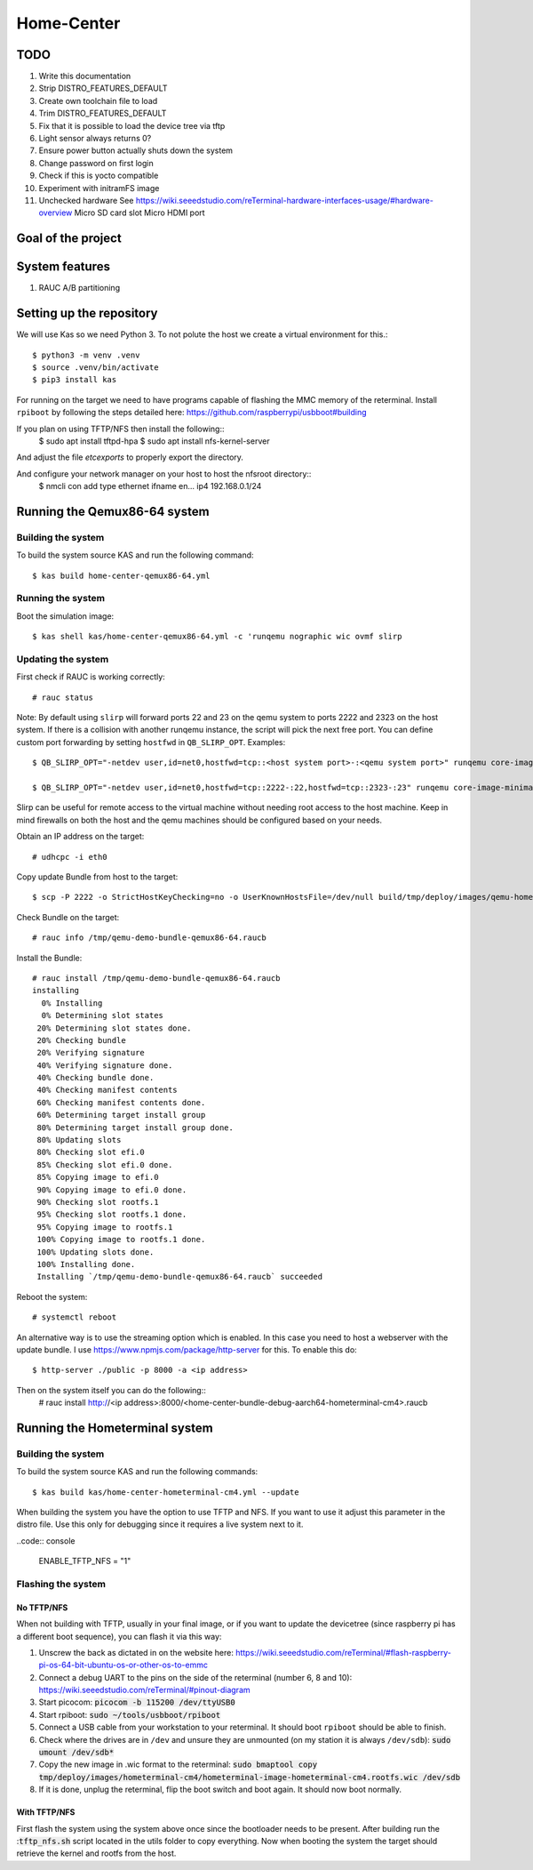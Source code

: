 Home-Center
-----------

TODO
====

#. Write this documentation
#. Strip DISTRO_FEATURES_DEFAULT
#. Create own toolchain file to load
#. Trim DISTRO_FEATURES_DEFAULT
#. Fix that it is possible to load the device tree via tftp
#. Light sensor always returns 0?
#. Ensure power button actually shuts down the system
#. Change password on first login
#. Check if this is yocto compatible
#. Experiment with initramFS image
#. Unchecked hardware See https://wiki.seeedstudio.com/reTerminal-hardware-interfaces-usage/#hardware-overview
   Micro SD card slot
   Micro HDMI port

Goal of the project
===================

System features
================
#. RAUC A/B partitioning

Setting up the repository
=========================

We will use Kas so we need Python 3. To not polute the host we create a virtual environment for this.::

    $ python3 -m venv .venv
    $ source .venv/bin/activate
    $ pip3 install kas

For running on the target we need to have programs capable of flashing the MMC memory of the reterminal.
Install ``rpiboot`` by following the steps detailed here: https://github.com/raspberrypi/usbboot#building

If you plan on using TFTP/NFS then install the following::
    $ sudo apt install tftpd-hpa
    $ sudo apt install nfs-kernel-server

And adjust the file `\etc\exports` to properly export the directory.

And configure your network manager on your host to host the nfsroot directory::
    $ nmcli con add type ethernet ifname en... ip4 192.168.0.1/24

Running the Qemux86-64 system
=============================

Building the system
~~~~~~~~~~~~~~~~~~~
To build the system source KAS and run the following command::

    $ kas build home-center-qemux86-64.yml

Running the system
~~~~~~~~~~~~~~~~~~
Boot the simulation image::

    $ kas shell kas/home-center-qemux86-64.yml -c 'runqemu nographic wic ovmf slirp

Updating the system
~~~~~~~~~~~~~~~~~~~
First check if RAUC is working correctly::

    # rauc status

Note:
By default using ``slirp`` will forward ports 22 and 23 on the qemu system to ports 2222 and 2323 on the host system.
If there is a collision with another runqemu instance, the script will pick the next free port.
You can define custom port forwarding by setting ``hostfwd`` in ``QB_SLIRP_OPT``. Examples::

    $ QB_SLIRP_OPT="-netdev user,id=net0,hostfwd=tcp::<host system port>-:<qemu system port>" runqemu core-image-minimal wic nographic ovmf slirp

    $ QB_SLIRP_OPT="-netdev user,id=net0,hostfwd=tcp::2222-:22,hostfwd=tcp::2323-:23" runqemu core-image-minimal wic nographic ovmf slirp

Slirp can be useful for remote access to the virtual machine without needing root access to the host machine.
Keep in mind firewalls on both the host and the qemu machines should be configured based on your needs.

Obtain an IP address on the target::

    # udhcpc -i eth0


Copy update Bundle from host to the target::

    $ scp -P 2222 -o StrictHostKeyChecking=no -o UserKnownHostsFile=/dev/null build/tmp/deploy/images/qemu-homely-x86-64/home-center-bundle-qemu-qemu-homely-x86-64.raucb  root@localhost:/tmp

Check Bundle on the target::

    # rauc info /tmp/qemu-demo-bundle-qemux86-64.raucb

Install the Bundle::

    # rauc install /tmp/qemu-demo-bundle-qemux86-64.raucb
    installing
      0% Installing
      0% Determining slot states
     20% Determining slot states done.
     20% Checking bundle
     20% Verifying signature
     40% Verifying signature done.
     40% Checking bundle done.
     40% Checking manifest contents
     60% Checking manifest contents done.
     60% Determining target install group
     80% Determining target install group done.
     80% Updating slots
     80% Checking slot efi.0
     85% Checking slot efi.0 done.
     85% Copying image to efi.0
     90% Copying image to efi.0 done.
     90% Checking slot rootfs.1
     95% Checking slot rootfs.1 done.
     95% Copying image to rootfs.1
     100% Copying image to rootfs.1 done.
     100% Updating slots done.
     100% Installing done.
     Installing `/tmp/qemu-demo-bundle-qemux86-64.raucb` succeeded

Reboot the system::

    # systemctl reboot

An alternative way is to use the streaming option which is enabled. In this case you need to host a webserver with the update bundle.
I use https://www.npmjs.com/package/http-server for this. To enable this do::
    $ http-server ./public -p 8000 -a <ip address>

Then on the system itself you can do the following::
    # rauc install http://<ip address>:8000/<home-center-bundle-debug-aarch64-hometerminal-cm4>.raucb

Running the Hometerminal system
===============================

Building the system
~~~~~~~~~~~~~~~~~~~
To build the system source KAS and run the following commands::

    $ kas build kas/home-center-hometerminal-cm4.yml --update

When building the system you have the option to use TFTP and NFS. If you want to use it adjust this parameter in the distro file.
Use this only for debugging since it requires a live system next to it.

..code:: console

    ENABLE_TFTP_NFS = "1"

Flashing the system
~~~~~~~~~~~~~~~~~~~

No TFTP/NFS
""""""""""""
When not building with TFTP, usually in your final image, or if you want to update the devicetree (since raspberry pi has a different boot sequence), 
you can flash it via this way:

#. Unscrew the back as dictated in on the website here: https://wiki.seeedstudio.com/reTerminal/#flash-raspberry-pi-os-64-bit-ubuntu-os-or-other-os-to-emmc
#. Connect a debug UART to the pins on the side of the reterminal (number 6, 8 and 10): https://wiki.seeedstudio.com/reTerminal/#pinout-diagram
#. Start picocom: :code:`picocom -b 115200 /dev/ttyUSB0`
#. Start rpiboot: :code:`sudo ~/tools/usbboot/rpiboot`
#. Connect a USB cable from your workstation to your reterminal. It should boot ``rpiboot`` should be able to finish.
#. Check where the drives are in ``/dev`` and unsure they are unmounted (on my station it is always ``/dev/sdb``): :code:`sudo umount /dev/sdb*`
#. Copy the new image in .wic format to the reterminal: :code:`sudo bmaptool copy tmp/deploy/images/hometerminal-cm4/hometerminal-image-hometerminal-cm4.rootfs.wic /dev/sdb`
#. If it is done, unplug the reterminal, flip the boot switch and boot again. It should now boot normally.

With TFTP/NFS
""""""""""""""
First flash the system using the system above once since the bootloader needs to be present.
After building run the ::code:`tftp_nfs.sh` script located in the utils folder to copy everything.
Now when booting the system the target should retrieve the kernel and rootfs from the host.
